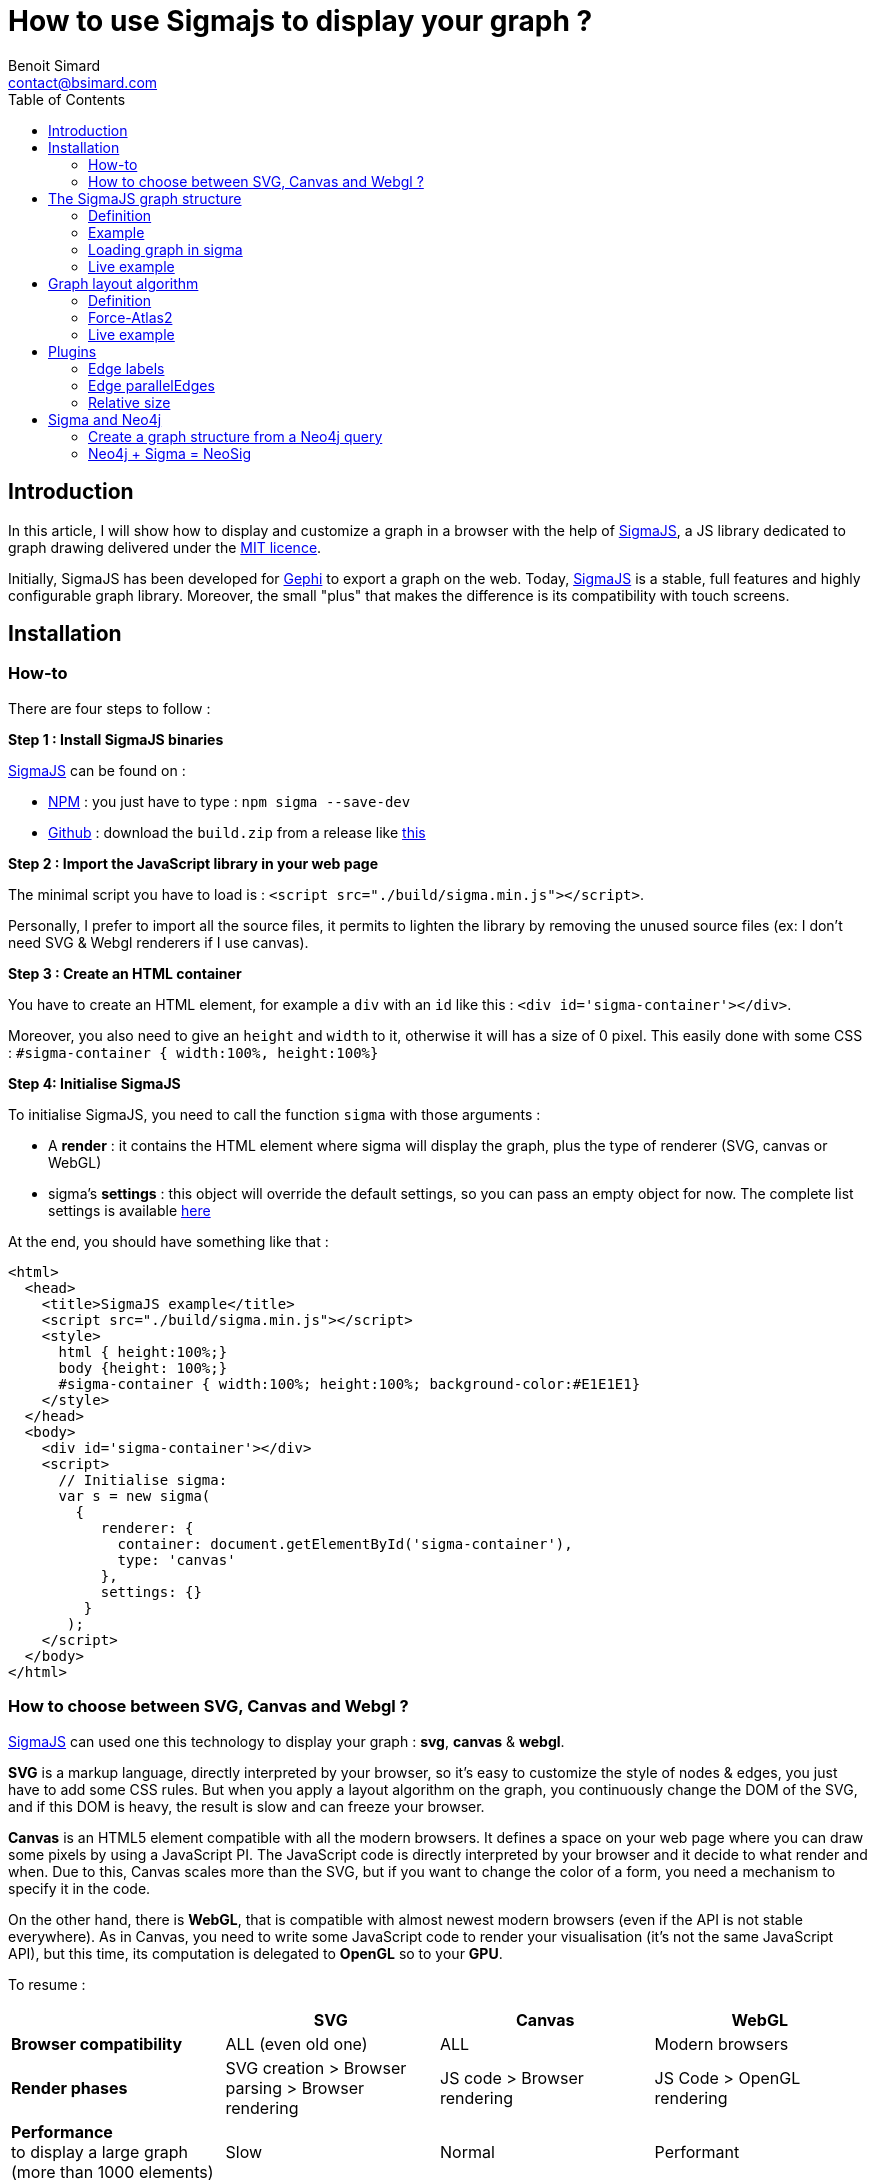 = How to use Sigmajs to display your graph ?
Benoit Simard <contact@bsimard.com>
:page-layout: post
:page-locale: en
:page-description: In this article, I will show how to display and customize a graph in a browser with the help of SigmaJS
:page-image: /public/images/sigmajs/banner.png
:page-tags: sigma, graph, visualisation, dataviz
:page-ref: how-to-use-sigmajs
:toc:

== Introduction

In this article, I will show how to display and customize a graph in a browser with the help of http://sigmajs.org[SigmaJS],
a JS library dedicated to graph drawing delivered under the https://opensource.org/licenses/MIT[MIT licence].

Initially, SigmaJS has been developed for https://gephi.org/[Gephi] to export a graph on the web.
Today, http://sigmajs.org[SigmaJS] is a stable, full features and highly configurable graph library.
Moreover, the small "plus" that makes the difference is its compatibility with touch screens.

== Installation

=== How-to

There are four steps to follow :

*Step 1 : Install SigmaJS binaries*

http://sigmajs.org[SigmaJS] can be found on :

* https://www.npmjs.com/package/sigma[NPM] : you just have to type : `npm sigma --save-dev`
* https://github.com/jacomyal/sigma.js/releases[Github] : download the `build.zip` from a release like https://github.com/jacomyal/sigma.js/releases/download/v1.2.0/build.zip[this]

*Step 2 : Import the JavaScript library in your web page*

The minimal script you have to load is : `<script src="./build/sigma.min.js"></script>`.

Personally, I prefer to import all the source files, it permits to lighten the library by removing the unused source files (ex: I don't need SVG & Webgl renderers if I use canvas).

*Step 3 :  Create an HTML container*

You have to create an HTML element, for example a `div` with an `id` like this : `<div id='sigma-container'></div>`.

Moreover, you also need to give an `height` and `width` to it, otherwise it will has a size of 0 pixel.
This easily done with some CSS : `#sigma-container { width:100%, height:100%}`

*Step 4: Initialise SigmaJS*

To initialise SigmaJS, you need to call the function `sigma` with those arguments :

* A *render* : it contains the HTML element where sigma will display the graph, plus the type of renderer (SVG, canvas or WebGL)
* sigma's *settings* : this object will override the default settings, so you can pass an empty object for now. The complete list settings is available https://github.com/jacomyal/sigma.js/wiki/Settings[here]

At the end, you should have something like that :

[source, xml]
----
<html>
  <head>
    <title>SigmaJS example</title>
    <script src="./build/sigma.min.js"></script>
    <style>
      html { height:100%;}
      body {height: 100%;}
      #sigma-container { width:100%; height:100%; background-color:#E1E1E1}
    </style>
  </head>
  <body>
    <div id='sigma-container'></div>
    <script>
      // Initialise sigma:
      var s = new sigma(
        {
           renderer: {
             container: document.getElementById('sigma-container'),
             type: 'canvas'
           },
           settings: {}
         }
       );
    </script>
  </body>
</html>
----

=== How to choose between SVG, Canvas and Webgl ?

http://sigmajs.org[SigmaJS] can used one this technology to display your graph : *svg*, *canvas* & *webgl*.

*SVG* is a markup language, directly interpreted by your browser,
so it's easy to customize the style of nodes & edges, you just have to add some CSS rules.
But when you apply a layout algorithm on the graph, you continuously change the DOM of the SVG,
and if this DOM is heavy, the result is slow and can freeze your browser.

*Canvas* is an HTML5 element compatible with all the modern browsers.
It defines a space on your web page where you can draw some pixels by using a JavaScript PI.
The JavaScript code is directly interpreted by your browser and it decide to what render and when.
Due to this, Canvas scales more than the SVG, but if you want to change the color of a form, you need a mechanism to specify it in the code.

On the other hand, there is *WebGL*, that is compatible with almost newest modern browsers (even if the API is not stable everywhere).
As in Canvas, you need to write some JavaScript code to render your visualisation (it's not the same JavaScript API),
but this time, its computation is delegated to *OpenGL* so to your *GPU*.

To resume :

[%header,cols=4*]
|===

|
| *SVG*
| *Canvas*
| *WebGL*

| *Browser compatibility*
| ALL (even old one)
| ALL
| Modern browsers

| *Render phases*
| SVG creation > Browser parsing > Browser rendering
| JS code > Browser rendering
| JS Code > OpenGL rendering

| *Performance* +
to display a large graph (more than 1000 elements)
| Slow
| Normal
| Performant

|===

So the choice will depend of your needs, and also of the http://sigmajs.org[SigmaJS] plugins you want to use (plugins are not compatible with every formats).

I suggest you to choose *Canvas* or *Webgl* if you want to really display a big graph.

== The SigmaJS graph structure

=== Definition

Now that sigma is initialised, we need to give it a graph.
It structure is simple : an object with an array of nodes and an array of edges.

[%header,cols='1,1,2,3',title='Node definition']
|===

| Field
| Type
| Required
| Description

| `id`
| Any
| Yes
| Node identifier, must be unique across all the node

| `label`
| String
| No
|

| `x` & `y`
| Float
| Yes
| Position of the node in 2D. Can be initialize with `Math.random()`.

| `size`
| Float
| No  _(0)_
| Size of the node that is use to render it.

| `color`
| Color RGB
| No _(`defaultNodeColor`)_
| Color used to display the node.

|===

[%header,cols='1,1,2,3',title='Edge definition']
|===

| Field
| Type
| Required
| Description

| `id`
| Any
| Yes
| Edge identifier, must be unique across all the edge.

| `source`
| Any
| Yes
| Starting node's identifier of the edge.

| `target`
| Any
| Yes
| Ending node's identifier of the edge.

| `type`
| `line`, +
`curve`, +
`arrow` or +
`curvedArrow`
| No _(line)_
| Edge type for its render. +
The choice will depend on if you want to display an oriented graph. If so, you need an arrow type.
And if you want to display a high number of edges, it's faster to use a line type (ie. line or arrow).

| `size`
| Float
| No _(`minEdgeSize`)_
| Size of the edge that is use to render it.

| `color`
| Color RGB
| No _(`defaultEdgeColor`)_
| Color used to display the edge.

|===

=== Example

[source, javascript]
----
var graph = {
  nodes: [
    { id: "n0", label: "A node", x: 0, y: 0, size: 3, color: '#008cc2' },
    { id: "n1", label: "Another node", x: 3, y: 1, size: 2, color: '#008cc2' },
    { id: "n2", label: "And a last one", x: 1, y: 3, size: 1, color: '#E57821' }
  ],
  edges: [
    { id: "e0", source: "n0", target: "n1", color: '#282c34', type:'line', size:0.5 },
    { id: "e1", source: "n1", target: "n2", color: '#282c34', type:'curve', size:1},
    { id: "e2", source: "n2", target: "n0", color: '#FF0000', type:'line', size:2}
  ]
}
----

=== Loading graph in sigma

Sigma has a complete API to manage its graph data. I let you see the https://github.com/jacomyal/sigma.js/wiki/Graph-API[API documentation].

To load a graph in sigma, you just have to call the method `read` on the sigma graph instance : `s.graph.read(graph)`

Once it's done, we need to tell sigma to draw the graph by calling its `refresh` function : `s.refresh()`

=== Live example

++++
<script async src="http://jsfiddle.net/sim51/gxum1dq1/embed/result,js/"></script>
++++

== Graph layout algorithm

=== Definition

What is hard in displaying a graph is to rapidly display it in such a way
that we can see all nodes and their edges without overlaps (in fact the less as possible).
To do it, we need an algorithm that will compute the position of each nodes, and the most known for that are the **force-directed** algorithms.

The principle is simple, you need to consider two forces :

[%header,cols='1a,1a']
|===

| Repulsive
| Attractive

| Each node repulse the others. You can consider nodes like particle with the same electric charge.
| Two nodes with an edge, attract themselves. You can consider an edge as a spring

| image::/public/images/sigmajs/repulsion.png[]
| image::/public/images/sigmajs/attraction.png[]

|===

Then you run an algorithm that compute on each iteration, the sum of the applied forces on each node, and move them in consequence.
After a number of iteration, you will see that graph is in a stable state.

=== Force-Atlas2

http://sigmajs.org[SigmaJS] include (as a plugin) a forced-directed algorithm called *Force-Atlas2*.

To use it, you need to :

* *Step 1 : import the plugin files*

[source, xml]
----
<script src="./build/plugins/sigma.layout.forceAtlas2/supervisor.js"></script>
<script src="./build/plugins/sigma.layout.forceAtlas2/worker.js"></script>
----

* *Step 2 : Run it*

Now that the plugin is loaded, we can directly call it on the sigma instance : `s.startForceAtlas2()`;
This creates a https://developer.mozilla.org/fr/docs/Utilisation_des_web_workers[web worker] where all the algorithm iterations will be calculated.

* *Step 3 (al) : Stop it*

The algorithm won't stop by itself, so I recommend you to stop it after a predefined duration (10 seconds in my example) : `window.setTimeout(function() {s.killForceAtlas2()}, 10000);`

=== Live example

++++
<script async src="https://jsfiddle.net/sim51/xck9a7yf/embed/result,js/"></script>
++++

== Plugins

http://sigmajs.org[SigmaJS] has a lot of plugins, you can see the list https://github.com/jacomyal/sigma.js/tree/master/plugins[here].
I will not show you all of them, so I have done a list of my most used plugins.

=== Edge labels

This plugin allows you to add a label on each edge. I mainly use it to display the Neo4j's relationship type.

To use it :

* Import the needed script (in my case `settings.js`, `sigma.canvas.edges.labels.def.js` & `sigma.canvas.edges.labels.curvedArrow.js`)
* Add a `label` property on yours edges

++++
<script async src="http://jsfiddle.net/sim51/uzmxvg3u/embed/result,js/"></script>
++++

=== Edge parallelEdges

If you want parallel edges (ie. to have multiple relationship between two nodes), it's the plugin you must have.

To use it :

* Import the needed script :
** `utils.js`
** `sigma.canvas.edges.curvedArrow.js`  & `sigma.canvas.edgehovers.curvedArrow.js` if you have a directed graph.
** `sigma.canvas.edgehovers.curve.js` & `sigma.canvas.edges.curve.js`  if you want the an undirected graph.
** `sigma.canvas.edges.labels.curve.js`  if you have enabled label on edges
* Add a property `count` that represent the index of the edge in the set of parallel edges. Inversely proportional to the amplitude of the vertex of the edge curve.

++++
<script async src="//jsfiddle.net/sim51/5vL3e72e/embed/result,js/"></script>
++++

=== Relative size

This plugin is really useful when you want to see which node is most connected.
The size of the node depends of its degree, ie. its number of in-going & outgoing edges.

++++
<script async src="https://jsfiddle.net/sim51/y7kwmc3g/embed/result,js/"></script>
++++

== Sigma and Neo4j

Now that you know how to use Sigma, the next step is to build a graph visualisation from Neo4j.

To do this there is two points :

* How to query Neo4j in your browser ?
* From a query result, how to build a sigma graph structure

I will not explain the first point, Michael has already done this part in this https://medium.com/neo4j/hands-on-graph-data-visualization-bd1f055a492d[excellent post].

So let see the second one !

=== Create a graph structure from a Neo4j query

Result of a query is a collection of tuple, ie. composed of *rows* where each row has some *columns*.
Moreover, each _cell_ is typed, and to display a graph we only want `node`, `relationship` and `path`.

To create our data structure, we need to iterate over rows, then over columns and finnaly check the type.
If it's a node or relationship, we can add it to our sigma graph structure (if it's not already present).

And what about `path`  ? A `path` in Neo4j driver types, is an array of `segment` where each segmet is composed of :

* a starting node
* a relationship
* an edning node

So if we have a path, we need also to iterate over it to add starting & ending node, plus the relationship.

But wait, a Neo4j node (resp. relationship) is not a Sigma node (resp. relationship), so we also need to convert them.

If you code it, finally you should have something like this :

[source, javascript]
----
let graph = { nodes:[], edges:[]} ;
this.driver.session().run("MATCH (n)-[r]->(m) RETURN n,r,m LIMIT $limit", {limit:50}).then(
  (result) => {
    // for each rows
    result.records.forEach( record => {
      // for each column
      record.forEach( ( value, key ) => {
        // if it's a node
        if ( value && value.hasOwnProperty( 'labels' ) ) {
          graph.nodes.push(convertionToSigmaNode(value));
        }
        // if it's an edge
        if ( value && value.hasOwnProperty( 'type' ) ) {
          graph.edges.push(convertionToSigmaEdge(value));
        }
        // if it's a path
        if ( value && value.hasOwnProperty( 'segments' ) ) {
          value.segments.forEach( ( seg ) => {
            // add starting & ending nodes + relationship
            graph.nodes.push(convertionToSigmaNode(seg.start));
            graph.nodes.push(convertionToSigmaNode(seg.end));
            graph.edges.push(convertionToSigmaEdge(seg.rel));
          });
        }
      });
    })
  })
----

And here we go, you have everything to display your graph from a Cypher query with SigmaJS !

It's a little borring, no ? All this code just to display a graph...
And what if I tell you that I have already made the work for you  ?

=== Neo4j + Sigma = NeoSig

To avoid you the complexity of doing all the above work, I have created a library for that : *NeoSig*.

It generates for you the Sigma graph structure from a cypher query and a style object to configure the render of nodes (by label) & relationships (by type).

To use it, you need :

* *Step 1 : Import the NeoSig script and the Neo4j driver*

[source,xml]
----
<script src="https://cdn.jsdelivr.net/npm/neo4j-driver@1.6.0/lib/browser/neo4j-web.min.js"></script>
<script src="https://cdn.jsdelivr.net/npm/neo4j-driver@1.6.0"></script>
----

* *Step 2 (optional) : Import font-awesome if you want to display an icon in nodes*

[source,xml]
----
<script src="https://use.fontawesome.com/bd149a0111.js"></script>
----

* *Step 3 : Create a Neo4j configuration object*

[source,javascript]
----
const neoConfig = {
  url:'bolt://localhost:7867',
  user: 'neo4j',
  password: 'letmein',
  driver : {
    // all the driver configuration (not needed)
  }
}
----

* *Step 4: Create a style object*

[source,javascript]
----
const neoStyle = {
  labels: { // Map of label
    Person : {
      label: 'name', // The node's property to display as label
      color: '#654321', // Color of the node
      size: 10, // Size of the node
      icon: { // icon object
        name: 'f007', // Fontawesome unicode
        color: '#FFF', // Color of the font
        scale: 1.0 // Scale ratio
      }
    },
    Movie : {
      label: 'title',
      color: '#123456',
      size: 10,
      icon: {
        name: 'f008',
        color: '#FFF',
        scale: 1.0
      }
    }
  },
  edges: { // Map of edges
    ACTED_IN: { // Name of the relationship type
      label: 'roles',
      //color: '#202020',
      // size: 2
    }
  }
};
----

By default, a node is black, with a size of 5, and the label is its Neo4j'ID ; a relationship is black with a size of 1, and the label is its Neo4j type.

* *Step 5: Calling NeojSig to make the glue*

++++
<script async src="https://jsfiddle.net/sim51/ep6g95st/embed/js"></script>
++++

image::/public/images/sigmajs/neosig.png[]
